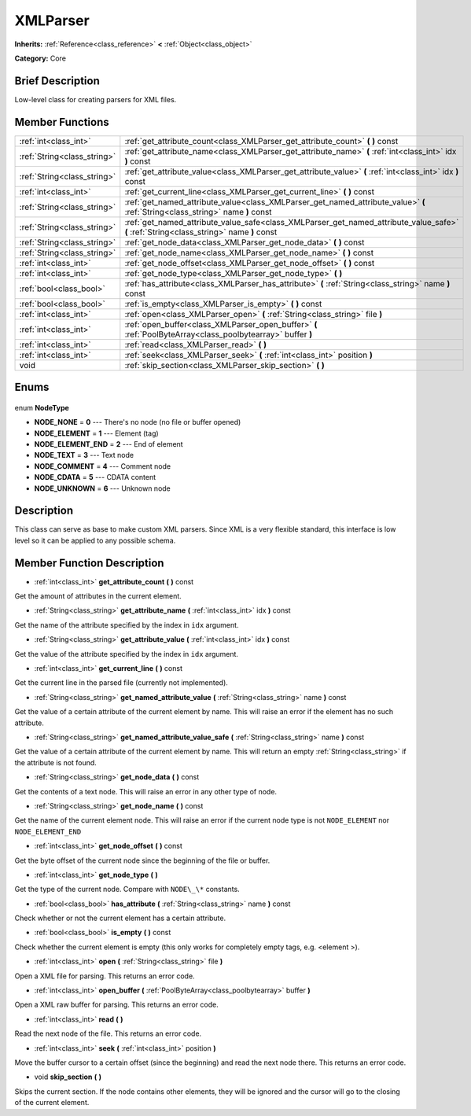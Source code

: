 .. Generated automatically by doc/tools/makerst.py in Godot's source tree.
.. DO NOT EDIT THIS FILE, but the XMLParser.xml source instead.
.. The source is found in doc/classes or modules/<name>/doc_classes.

.. _class_XMLParser:

XMLParser
=========

**Inherits:** :ref:`Reference<class_reference>` **<** :ref:`Object<class_object>`

**Category:** Core

Brief Description
-----------------

Low-level class for creating parsers for XML files.

Member Functions
----------------

+------------------------------+------------------------------------------------------------------------------------------------------------------------------------------+
| :ref:`int<class_int>`        | :ref:`get_attribute_count<class_XMLParser_get_attribute_count>` **(** **)** const                                                        |
+------------------------------+------------------------------------------------------------------------------------------------------------------------------------------+
| :ref:`String<class_string>`  | :ref:`get_attribute_name<class_XMLParser_get_attribute_name>` **(** :ref:`int<class_int>` idx **)** const                                |
+------------------------------+------------------------------------------------------------------------------------------------------------------------------------------+
| :ref:`String<class_string>`  | :ref:`get_attribute_value<class_XMLParser_get_attribute_value>` **(** :ref:`int<class_int>` idx **)** const                              |
+------------------------------+------------------------------------------------------------------------------------------------------------------------------------------+
| :ref:`int<class_int>`        | :ref:`get_current_line<class_XMLParser_get_current_line>` **(** **)** const                                                              |
+------------------------------+------------------------------------------------------------------------------------------------------------------------------------------+
| :ref:`String<class_string>`  | :ref:`get_named_attribute_value<class_XMLParser_get_named_attribute_value>` **(** :ref:`String<class_string>` name **)** const           |
+------------------------------+------------------------------------------------------------------------------------------------------------------------------------------+
| :ref:`String<class_string>`  | :ref:`get_named_attribute_value_safe<class_XMLParser_get_named_attribute_value_safe>` **(** :ref:`String<class_string>` name **)** const |
+------------------------------+------------------------------------------------------------------------------------------------------------------------------------------+
| :ref:`String<class_string>`  | :ref:`get_node_data<class_XMLParser_get_node_data>` **(** **)** const                                                                    |
+------------------------------+------------------------------------------------------------------------------------------------------------------------------------------+
| :ref:`String<class_string>`  | :ref:`get_node_name<class_XMLParser_get_node_name>` **(** **)** const                                                                    |
+------------------------------+------------------------------------------------------------------------------------------------------------------------------------------+
| :ref:`int<class_int>`        | :ref:`get_node_offset<class_XMLParser_get_node_offset>` **(** **)** const                                                                |
+------------------------------+------------------------------------------------------------------------------------------------------------------------------------------+
| :ref:`int<class_int>`        | :ref:`get_node_type<class_XMLParser_get_node_type>` **(** **)**                                                                          |
+------------------------------+------------------------------------------------------------------------------------------------------------------------------------------+
| :ref:`bool<class_bool>`      | :ref:`has_attribute<class_XMLParser_has_attribute>` **(** :ref:`String<class_string>` name **)** const                                   |
+------------------------------+------------------------------------------------------------------------------------------------------------------------------------------+
| :ref:`bool<class_bool>`      | :ref:`is_empty<class_XMLParser_is_empty>` **(** **)** const                                                                              |
+------------------------------+------------------------------------------------------------------------------------------------------------------------------------------+
| :ref:`int<class_int>`        | :ref:`open<class_XMLParser_open>` **(** :ref:`String<class_string>` file **)**                                                           |
+------------------------------+------------------------------------------------------------------------------------------------------------------------------------------+
| :ref:`int<class_int>`        | :ref:`open_buffer<class_XMLParser_open_buffer>` **(** :ref:`PoolByteArray<class_poolbytearray>` buffer **)**                             |
+------------------------------+------------------------------------------------------------------------------------------------------------------------------------------+
| :ref:`int<class_int>`        | :ref:`read<class_XMLParser_read>` **(** **)**                                                                                            |
+------------------------------+------------------------------------------------------------------------------------------------------------------------------------------+
| :ref:`int<class_int>`        | :ref:`seek<class_XMLParser_seek>` **(** :ref:`int<class_int>` position **)**                                                             |
+------------------------------+------------------------------------------------------------------------------------------------------------------------------------------+
| void                         | :ref:`skip_section<class_XMLParser_skip_section>` **(** **)**                                                                            |
+------------------------------+------------------------------------------------------------------------------------------------------------------------------------------+

Enums
-----

  .. _enum_XMLParser_NodeType:

enum **NodeType**

- **NODE_NONE** = **0** --- There's no node (no file or buffer opened)
- **NODE_ELEMENT** = **1** --- Element (tag)
- **NODE_ELEMENT_END** = **2** --- End of element
- **NODE_TEXT** = **3** --- Text node
- **NODE_COMMENT** = **4** --- Comment node
- **NODE_CDATA** = **5** --- CDATA content
- **NODE_UNKNOWN** = **6** --- Unknown node


Description
-----------

This class can serve as base to make custom XML parsers. Since XML is a very flexible standard, this interface is low level so it can be applied to any possible schema.

Member Function Description
---------------------------

.. _class_XMLParser_get_attribute_count:

- :ref:`int<class_int>` **get_attribute_count** **(** **)** const

Get the amount of attributes in the current element.

.. _class_XMLParser_get_attribute_name:

- :ref:`String<class_string>` **get_attribute_name** **(** :ref:`int<class_int>` idx **)** const

Get the name of the attribute specified by the index in ``idx`` argument.

.. _class_XMLParser_get_attribute_value:

- :ref:`String<class_string>` **get_attribute_value** **(** :ref:`int<class_int>` idx **)** const

Get the value of the attribute specified by the index in ``idx`` argument.

.. _class_XMLParser_get_current_line:

- :ref:`int<class_int>` **get_current_line** **(** **)** const

Get the current line in the parsed file (currently not implemented).

.. _class_XMLParser_get_named_attribute_value:

- :ref:`String<class_string>` **get_named_attribute_value** **(** :ref:`String<class_string>` name **)** const

Get the value of a certain attribute of the current element by name. This will raise an error if the element has no such attribute.

.. _class_XMLParser_get_named_attribute_value_safe:

- :ref:`String<class_string>` **get_named_attribute_value_safe** **(** :ref:`String<class_string>` name **)** const

Get the value of a certain attribute of the current element by name. This will return an empty :ref:`String<class_string>` if the attribute is not found.

.. _class_XMLParser_get_node_data:

- :ref:`String<class_string>` **get_node_data** **(** **)** const

Get the contents of a text node. This will raise an error in any other type of node.

.. _class_XMLParser_get_node_name:

- :ref:`String<class_string>` **get_node_name** **(** **)** const

Get the name of the current element node. This will raise an error if the current node type is not ``NODE_ELEMENT`` nor ``NODE_ELEMENT_END``

.. _class_XMLParser_get_node_offset:

- :ref:`int<class_int>` **get_node_offset** **(** **)** const

Get the byte offset of the current node since the beginning of the file or buffer.

.. _class_XMLParser_get_node_type:

- :ref:`int<class_int>` **get_node_type** **(** **)**

Get the type of the current node. Compare with ``NODE\_\*`` constants.

.. _class_XMLParser_has_attribute:

- :ref:`bool<class_bool>` **has_attribute** **(** :ref:`String<class_string>` name **)** const

Check whether or not the current element has a certain attribute.

.. _class_XMLParser_is_empty:

- :ref:`bool<class_bool>` **is_empty** **(** **)** const

Check whether the current element is empty (this only works for completely empty tags, e.g. <element \>).

.. _class_XMLParser_open:

- :ref:`int<class_int>` **open** **(** :ref:`String<class_string>` file **)**

Open a XML file for parsing. This returns an error code.

.. _class_XMLParser_open_buffer:

- :ref:`int<class_int>` **open_buffer** **(** :ref:`PoolByteArray<class_poolbytearray>` buffer **)**

Open a XML raw buffer for parsing. This returns an error code.

.. _class_XMLParser_read:

- :ref:`int<class_int>` **read** **(** **)**

Read the next node of the file. This returns an error code.

.. _class_XMLParser_seek:

- :ref:`int<class_int>` **seek** **(** :ref:`int<class_int>` position **)**

Move the buffer cursor to a certain offset (since the beginning) and read the next node there. This returns an error code.

.. _class_XMLParser_skip_section:

- void **skip_section** **(** **)**

Skips the current section. If the node contains other elements, they will be ignored and the cursor will go to the closing of the current element.


